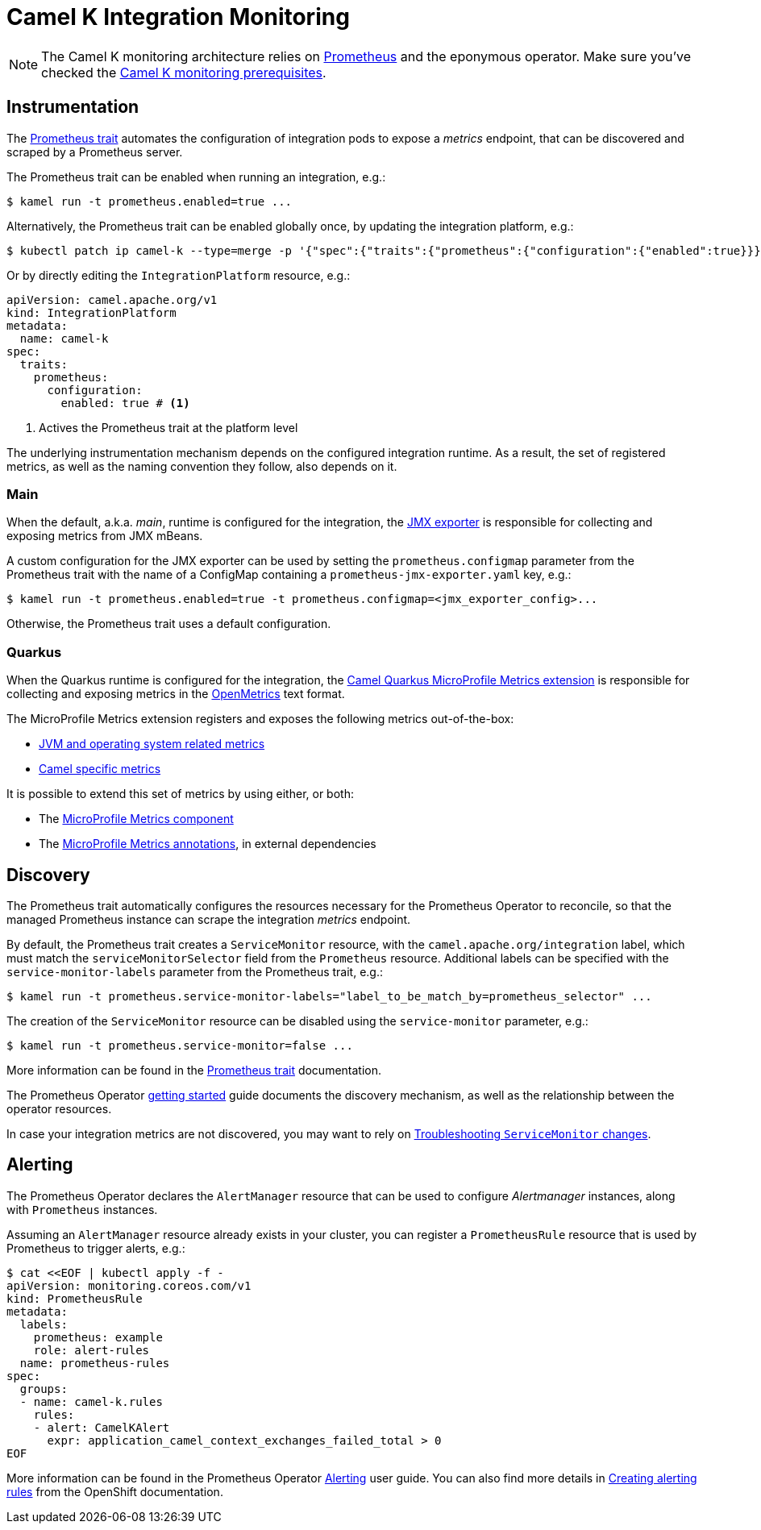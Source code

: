 [[integration-monitoring]]
= Camel K Integration Monitoring

NOTE: The Camel K monitoring architecture relies on https://prometheus.io[Prometheus] and the eponymous operator. Make sure you've checked the xref:observability/monitoring.adoc#prerequisites[Camel K monitoring prerequisites].

[[instrumentation]]
== Instrumentation

The xref:traits:prometheus.adoc[Prometheus trait] automates the configuration of integration pods to expose a _metrics_ endpoint, that can be discovered and scraped by a Prometheus server.

The Prometheus trait can be enabled when running an integration, e.g.:

[source,sh]
----
$ kamel run -t prometheus.enabled=true ...
----

Alternatively, the Prometheus trait can be enabled globally once, by updating the integration platform, e.g.:

[source,sh]
----
$ kubectl patch ip camel-k --type=merge -p '{"spec":{"traits":{"prometheus":{"configuration":{"enabled":true}}}}}'
----

Or by directly editing the `IntegrationPlatform` resource, e.g.:
[source, yaml]
----
apiVersion: camel.apache.org/v1
kind: IntegrationPlatform
metadata:
  name: camel-k
spec:
  traits:
    prometheus:
      configuration:
        enabled: true # <1>
----
<1> Actives the Prometheus trait at the platform level

The underlying instrumentation mechanism depends on the configured integration runtime.
As a result, the set of registered metrics, as well as the naming convention they follow, also depends on it.

=== Main

When the default, a.k.a. _main_, runtime is configured for the integration, the https://github.com/prometheus/jmx_exporter[JMX exporter] is responsible for collecting and exposing metrics from JMX mBeans.

A custom configuration for the JMX exporter can be used by setting the `prometheus.configmap` parameter from the Prometheus trait with the name of a ConfigMap containing a `prometheus-jmx-exporter.yaml` key, e.g.:

[source,sh]
----
$ kamel run -t prometheus.enabled=true -t prometheus.configmap=<jmx_exporter_config>...
----

Otherwise, the Prometheus trait uses a default configuration.

=== Quarkus

When the Quarkus runtime is configured for the integration, the xref:latest@camel-quarkus::reference/extensions/microprofile-metrics.adoc[Camel Quarkus MicroProfile Metrics extension] is responsible for collecting and exposing metrics in the https://github.com/OpenObservability/OpenMetrics[OpenMetrics] text format.

The MicroProfile Metrics extension registers and exposes the following metrics out-of-the-box:

* https://github.com/eclipse/microprofile-metrics/blob/master/spec/src/main/asciidoc/required-metrics.adoc#required-metrics[JVM and operating system related metrics]

* xref:latest@camel-quarkus::reference/extensions/microprofile-metrics.adoc#_camel_route_metrics[Camel specific metrics]

It is possible to extend this set of metrics by using either, or both:

* The xref:latest@components::microprofile-metrics-component.adoc[MicroProfile Metrics component]

* The https://github.com/eclipse/microprofile-metrics/blob/master/spec/src/main/asciidoc/app-programming-model.adoc#annotations[MicroProfile Metrics annotations], in external dependencies

== Discovery

The Prometheus trait automatically configures the resources necessary for the Prometheus Operator to reconcile, so that the managed Prometheus instance can scrape the integration _metrics_ endpoint.

By default, the Prometheus trait creates a `ServiceMonitor` resource, with the `camel.apache.org/integration` label, which must match the `serviceMonitorSelector` field from the `Prometheus` resource.
Additional labels can be specified with the `service-monitor-labels` parameter from the Prometheus trait, e.g.:

[source,sh]
----
$ kamel run -t prometheus.service-monitor-labels="label_to_be_match_by=prometheus_selector" ...
----

The creation of the `ServiceMonitor` resource can be disabled using the `service-monitor` parameter, e.g.:

[source,sh]
----
$ kamel run -t prometheus.service-monitor=false ...
----

More information can be found in the xref:traits:prometheus.adoc[Prometheus trait] documentation.

The Prometheus Operator https://github.com/coreos/prometheus-operator/blob/v0.38.0/Documentation/user-guides/getting-started.md#related-resources[getting started] guide documents the discovery mechanism, as well as the relationship between the operator resources.

In case your integration metrics are not discovered, you may want to rely on https://github.com/coreos/prometheus-operator/blob/v0.38.0/Documentation/troubleshooting.md#troubleshooting-servicemonitor-changes[Troubleshooting `ServiceMonitor` changes].

== Alerting

The Prometheus Operator declares the `AlertManager` resource that can be used to configure _Alertmanager_ instances, along with `Prometheus` instances.

Assuming an `AlertManager` resource already exists in your cluster, you can register a `PrometheusRule` resource that is used by Prometheus to trigger alerts, e.g.:

[source,sh]
----
$ cat <<EOF | kubectl apply -f -
apiVersion: monitoring.coreos.com/v1
kind: PrometheusRule
metadata:
  labels:
    prometheus: example
    role: alert-rules
  name: prometheus-rules
spec:
  groups:
  - name: camel-k.rules
    rules:
    - alert: CamelKAlert
      expr: application_camel_context_exchanges_failed_total > 0
EOF
----

More information can be found in the Prometheus Operator https://github.com/coreos/prometheus-operator/blob/v0.38.0/Documentation/user-guides/alerting.md[Alerting] user guide.
You can also find more details in https://docs.openshift.com/container-platform/4.4/monitoring/monitoring-your-own-services.html#creating-alerting-rules_monitoring-your-own-services[Creating alerting rules] from the OpenShift documentation.
